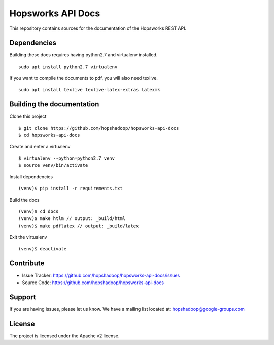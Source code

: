 Hopsworks API Docs
==================

This repository contains sources for the documentation of the Hopsworks REST API.

Dependencies
------------

Building these docs requires having python2.7 and virtualenv installed.

::

  sudo apt install python2.7 virtualenv

If you want to compile the documents to pdf, you will also need texlive.

::
  
  sudo apt install texlive texlive-latex-extras latexmk

Building the documentation
--------------------------

Clone this project

:: 

  $ git clone https://github.com/hopshadoop/hopsworks-api-docs
  $ cd hopsworks-api-docs
  
Create and enter a virtualenv

::
   
   $ virtualenv --python=python2.7 venv
   $ source venv/bin/activate

Install dependencies

::

   (venv)$ pip install -r requirements.txt

Build the docs

::

   (venv)$ cd docs
   (venv)$ make htlm // output: _build/html
   (venv)$ make pdflatex // output: _build/latex
   
Exit the virtualenv

::

  (venv)$ deactivate

Contribute
----------

- Issue Tracker: https://github.com/hopshadoop/hopsworks-api-docs/issues
- Source Code: https://github.com/hopshadoop/hopsworks-api-docs

Support
-------

If you are having issues, please let us know.
We have a mailing list located at: hopshadoop@google-groups.com

License
-------

The project is licensed under the Apache v2 license.
